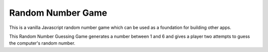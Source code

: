 ******************
Random Number Game
******************
This is a vanilla Javascript random number game which can be used as a foundation for building other apps.

This Random Number Guessing Game generates a number between 1 and 6 and gives a player two attempts to guess the computer's random number.
